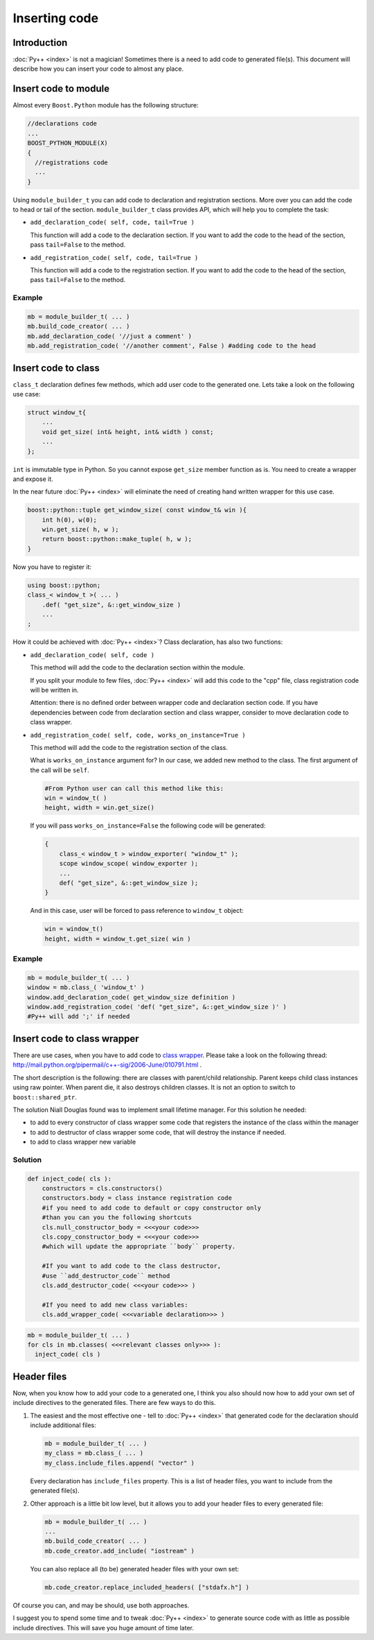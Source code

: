 ==============
Inserting code
==============

------------
Introduction
------------

:doc:`Py++ <index>` is not a magician! Sometimes there is a need to add code to
generated file(s). This document will describe how you can insert your code to
almost any place.

---------------------
Insert code to module
---------------------

Almost every ``Boost.Python`` module has the following structure:

.. code-block:: c++

  //declarations code
  ...
  BOOST_PYTHON_MODULE(X)
  {
    //registrations code
    ...
  }

Using ``module_builder_t`` you can add code to declaration and registration
sections. More over you can add the code to head or tail of the section.
``module_builder_t`` class provides API, which will help you to complete the task:

* ``add_declaration_code( self, code, tail=True )``

  This function will add a code to the declaration section. If you want to add
  the code to the head of the section, pass ``tail=False`` to the method.

* ``add_registration_code( self, code, tail=True )``

  This function will add a code to the registration section. If you want to add
  the code to the head of the section, pass ``tail=False`` to the method.

Example
-------

.. code-block:: python

  mb = module_builder_t( ... )
  mb.build_code_creator( ... )
  mb.add_declaration_code( '//just a comment' )
  mb.add_registration_code( '//another comment', False ) #adding code to the head


--------------------
Insert code to class
--------------------

``class_t`` declaration defines few methods, which add user code to the generated one.
Lets take a look on the following use case:

.. code-block:: c++

  struct window_t{
      ...
      void get_size( int& height, int& width ) const;
      ...
  };

``int`` is immutable type in Python. So you cannot expose ``get_size`` member
function as is. You need to create a wrapper and expose it.

In the near future :doc:`Py++ <index>` will eliminate the need of creating hand
written wrapper for this use case.

.. code-block:: c++

  boost::python::tuple get_window_size( const window_t& win ){
      int h(0), w(0);
      win.get_size( h, w );
      return boost::python::make_tuple( h, w );
  }

Now you have to register it:

.. code-block:: c++

  using boost::python;
  class_< window_t >( ... )
      .def( "get_size", &::get_window_size )
      ...
  ;

How it could be achieved with :doc:`Py++ <index>`? Class declaration, has also two
functions:

* ``add_declaration_code( self, code )``

  This method will add the code to the declaration section within the module.

  If you split your module to few files, :doc:`Py++ <index>` will add this code to the
  "cpp" file, class registration code will be written in.

  Attention: there is no defined order between wrapper code and declaration section
  code. If you have dependencies between code from declaration section and class
  wrapper, consider to move declaration code to class wrapper.

* ``add_registration_code( self, code, works_on_instance=True )``

  This method will add the code to the registration section of the class.

  What is ``works_on_instance`` argument for? In our case, we added new method
  to the class. The first argument of the call will be ``self``.

  .. code-block:: python

    #From Python user can call this method like this:
    win = window_t( )
    height, width = win.get_size()

  If you will pass ``works_on_instance=False`` the following code will be generated:

  .. code-block:: c++

    {
        class_< window_t > window_exporter( "window_t" );
        scope window_scope( window_exporter );
        ...
        def( "get_size", &::get_window_size );
    }

  And in this case, user will be forced to pass reference to ``window_t`` object:

  .. code-block:: c++

    win = window_t()
    height, width = window_t.get_size( win )

Example
-------

.. code-block:: python

  mb = module_builder_t( ... )
  window = mb.class_( 'window_t' )
  window.add_declaration_code( get_window_size definition )
  window.add_registration_code( 'def( "get_size", &::get_window_size )' )
  #Py++ will add ';' if needed

----------------------------
Insert code to class wrapper
----------------------------

There are use cases, when you have to add code to `class wrapper`_. Please take a
look on the following thread: http://mail.python.org/pipermail/c++-sig/2006-June/010791.html .


.. _`class wrapper` : http://boost.org/libs/python/doc/tutorial/doc/html/python/exposing.html#python.class_virtual_functions


The short description is the following: there are classes with parent/child relationship.
Parent keeps child class instances using raw pointer. When parent die, it also
destroys children classes. It is not an option to switch to ``boost::shared_ptr``.

The solution Niall Douglas found was to implement small lifetime manager. For
this solution he needed:

* to add to every constructor of class wrapper some code that registers the
  instance of the class within the manager

* to add to destructor of class wrapper some code, that will destroy the instance
  if needed.

* to add to class wrapper new variable

Solution
--------

.. code-block:: python

  def inject_code( cls ):
      constructors = cls.constructors()
      constructors.body = class instance registration code
      #if you need to add code to default or copy constructor only
      #than you can you the following shortcuts
      cls.null_constructor_body = <<<your code>>>
      cls.copy_constructor_body = <<<your code>>>
      #which will update the appropriate ``body`` property.

      #If you want to add code to the class destructor,
      #use ``add_destructor_code`` method
      cls.add_destructor_code( <<<your code>>> )

      #If you need to add new class variables:
      cls.add_wrapper_code( <<<variable declaration>>> )

.. code-block:: python

  mb = module_builder_t( ... )
  for cls in mb.classes( <<<relevant classes only>>> ):
    inject_code( cls )

------------
Header files
------------

Now, when you know how to add your code to a generated one, I think you also should
now how to add your own set of include directives to the generated files. There
are few ways to do this.

1. The easiest and the most effective one - tell to :doc:`Py++ <index>` that generated code
   for the declaration should include additional files:

   .. code-block:: python

     mb = module_builder_t( ... )
     my_class = mb.class_( ... )
     my_class.include_files.append( "vector" )

   Every declaration has ``include_files`` property. This is a list of header files,
   you want to include from the generated file(s).

2. Other approach is a little bit low level, but it allows you to add your header
   files to every generated file:

   .. code-block:: python

     mb = module_builder_t( ... )
     ...
     mb.build_code_creator( ... )
     mb.code_creator.add_include( "iostream" )

   You can also replace all (to be) generated header files with your own set:

   .. code-block:: python

     mb.code_creator.replace_included_headers( ["stdafx.h"] )

Of course you can, and may be should, use both approaches.

I suggest you to spend some time and to tweak :doc:`Py++ <index>` to generate source code
with as little as possible include directives. This will save you huge amount of
time later.

.. _`Boost.Python`: http://www.boost.org/libs/python/doc/index.html
.. _`Python`: http://www.python.org
.. _`GCC-XML`: http://www.gccxml.org

